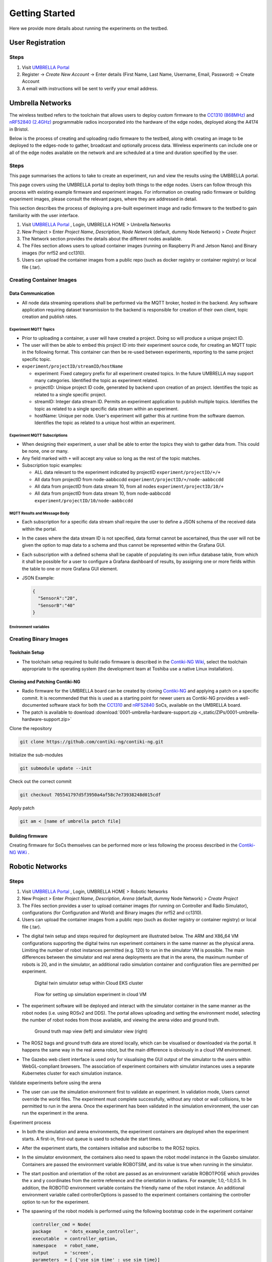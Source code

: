 Getting Started
***************

Here we provide more details about running the experiments on the testbed.


User Registration
=================

Steps
-----

1. Visit `UMBRELLA Portal <https://portal.umbrellaiot.com/>`_ 
2. Register -> `Create New Account` -> Enter details (First Name, Last Name, Username, Email, Password) -> Create Account
3. A email with instructions will be sent to verify your email address.


Umbrella Networks
=================

The wireless testbed refers to the toolchain that allows users to deploy custom firmware to the `CC1310 (868MHz) <https://www.ti.com/product/CC1310>`_ and `nRF52840 (2.4GHz) <https://www.nordicsemi.com/Products/nRF52840>`_ programmable radios incorporated into the hardware of the edge nodes, deployed along the A4174 in Bristol.

Below is the process of creating and uploading radio firmware to the testbed, along with creating an image to be deployed to the edges-node to gather, broadcast and optionally process data. Wireless experiments can include one or all of the edge nodes available on the network and are scheduled at a time and duration specified by the user. 

Steps
-----

This page summarises the actions to take to create an experiment, run and view the results using the UMBRELLA portal.

This page covers using the UMBRELLA portal to deploy both things to the edge nodes. Users can follow through this process with existing example firmware and experiment images. For information on creating radio firmware or building experiment images, please consult the relevant pages, where they are addressed in detail.

This section describes the process of deploying a pre-built experiment image and radio firmware to the testbed to gain familiarity with the user interface.



1. Visit `UMBRELLA Portal <https://portal.umbrellaiot.com/>`_ , Login, UMBRELLA HOME > Umbrella Networks
2. New Project > Enter `Project Name`, `Description`, `Node Network` (default, dummy Node Network) > `Create Project`
3. The Network section provides the details about the different nodes available.
4. The Files section allows users to upload container images (running on Raspberry Pi and Jetson Nano) and Binary images (for nrf52 and cc1310).
5. Users can upload the container images from a public repo (such as docker registry or container registry) or local file (.tar).


.. video:: _static/Video/Networks_Experiment.mp4
   :width: 500
   :height: 300

Creating Container Images
-------------------------

Data Communication
^^^^^^^^^^^^^^^^^^

- All node data streaming operations shall be performed via the MQTT broker, hosted in the backend. Any software application requiring dataset transmission to the backend is responsible for creation of their own client, topic creation and publish rates.

Experiment MQTT Topics
""""""""""""""""""""""

- Prior to uploading a container, a user will have created a project. Doing so will produce a unique project ID.
- The user will then be able to embed this project ID into their experiment source code, for creating an MQTT topic in the following format. This container can then be re-used between experiments, reporting to the same project specific topic.​
- ``experiment/projectID/streamID/hostName​``
  
  - experiment: Fixed category prefix for all experiment created topics. In the future UMBRELLA may support many categories. Identified the topic as experiment related.
  - projectID: Unique project ID code, generated by backend upon creation of an project. Identifies the topic as related to a single specific project.
  - streamID: Integer data stream ID. Permits an experiment application to publish multiple topics. Identifies the topic as related to a single specific data stream within an experiment.
  - hostName: Unique per node. User's experiment will gather this at runtime from the software daemon. Identifies the topic as related to a unique host within an experiment.

Experiment MQTT Subscriptions
""""""""""""""""""""""""""""""

- When designing their experiment, a user shall be able to enter the topics they wish to gather data from. This could be none, one or many.
- Any field marked with ``+`` will accept any value so long as the rest of the topic matches.
- Subscription topic examples:

  - ALL data relevant to the experiment indicated by projectID ``experiment/projectID/+/+``
  - All data from projectID from node-aabbccdd ``experiment/projectID/+/node-aabbccdd``
  - All data from projectID from data stream 10, from all nodes ``experiment/projectID/10/+``
  - All data from projectID from data stream 10, from node-aabbccdd ``experiment/projectID/10/node-aabbccdd``

MQTT Results and Message Body
""""""""""""""""""""""""""""""

- Each subscription for a specific data stream shall require the user to define a JSON schema of the received data within the portal.
- In the cases where the data stream ID is not specified, data format cannot be ascertained, thus the user will not be given the option to map data to a schema and thus cannot be represented within the Grafana GUI.
- Each subscription with a defined schema shall be capable of populating its own influx database table, from which it shall be possible for a user to configure a Grafana dashboard of results, by assigning one or more fields within the table to one or more Grafana GUI element.
- JSON Example:

  .. code:: json

    {
      "SensorA":"20",
      "SensorB":"40"
    }

Environment variables
"""""""""""""""""""""

.. csv-table:: Environment Variables that can be accessed by container
   :file: _static/CSV/2_GettingStarted/Env_Variables.csv
   :header: "Description", "Explained", "Variable Name", "Data Type", "Default"



Creating Binary Images
----------------------


Toolchain Setup
^^^^^^^^^^^^^^^

- The toolchain setup required to build radio firmware is described in the `Contiki-NG Wiki <https://github.com/contiki-ng/contiki-ng/wiki#setting-up-contiki-ng>`_, select the toolchain appropriate to the operating system (the development team at Toshiba use a native Linux installation).

Cloning and Patching Contiki-NG
^^^^^^^^^^^^^^^^^^^^^^^^^^^^^^^

- Radio firmware for the UMBRELLA board can be created by cloning  `Contiki-NG <https://github.com/contiki-ng/>`_ and applying a patch on a specific commit. It is recommended that this is used as a starting point for newer users as Contiki-NG provides a well-documented software stack for both the `CC1310 <https://www.ti.com/product/CC1310>`_ and `nRF52840 <https://www.nordicsemi.com/Products/nRF52840>`_  SoCs, available on the UMBRELLA board.
- The patch is available to download :download:`0001-umbrella-hardware-support.zip <_static/ZIPs/0001-umbrella-hardware-support.zip>`

Clone the repository

.. code:: console

  git clone https://github.com/contiki-ng/contiki-ng.git

Initialize the sub-modules

.. code:: console

  git submodule update --init

Check out the correct commit

.. code:: console

  git checkout 705541797d5f3950a4af58c7e73938248d015cdf

Apply patch

.. code:: console

  git am < [name of umbrella patch file]

Building firmware
^^^^^^^^^^^^^^^^^

Creating firmware for SoCs themselves can be performed more or less following the process described in the `Contiki-NG WiKi <https://github.com/contiki-ng/contiki-ng/wiki>`_ .




Robotic Networks
================

Steps
-----

1. Visit `UMBRELLA Portal <https://portal.umbrellaiot.com/>`_ , Login, UMBRELLA HOME > Robotic Networks
2. New Project > Enter `Project Name`, `Description`, `Arena` (default, dummy Node Network) > `Create Project`
3. The Files section provides a user to upload container images (for running on Controller and Radio Simulator), configurations (for Configuration and World) and Binary images (for nrf52 and cc1310).
4. Users can upload the container images from a public repo (such as docker registry or container registry) or local file (.tar).

- The digital twin setup and steps required for deployment are illustrated below. The ARM and X86_64 VM configurations supporting the digital twins run experiment containers in the same manner as the physical arena. Limiting the number of robot instances permitted (e.g. 120) to run in the simulator VM is possible. The main differences between the simulator and real arena deployments are that in the arena, the maximum number of robots is 20, and in the simulator, an additional radio simulation container and configuration files are permitted per experiment. 

   .. figure:: _static/Images/2_GettingStarted/Digital_Twin_Simulator.png
      :width: 600
      :align: center      
      :alt: Digital twin simulator setup within Cloud EKS cluster

      Digital twin simulator setup within Cloud EKS cluster

   .. figure:: _static/Images/2_GettingStarted/Simulation_Experiment_Flow_Cloud_VM.png
      :width: 400
      :align: center      
      :alt: Flow for setting up simulation experiment in cloud VM

      Flow for setting up simulation experiment in cloud VM

- The experiment software will be deployed and interact with the simulator container in the same manner as the robot nodes (i.e. using ROSv2 and DDS). The portal allows uploading and setting the environment model, selecting the number of robot nodes from those available, and viewing the arena video and ground truth.

   .. figure:: _static/Images/2_GettingStarted/Robot_Ground_Truth_Map_Simulator_View.png
      :width: 600
      :align: center      
      :alt: Ground truth map view (left) and simulator view (right)

      Ground truth map view (left) and simulator view (right)
  
- The ROS2 bags and ground truth data are stored locally, which can be visualised or downloaded via the portal. It happens the same way in the real arena robot, but the main difference is obviously in a cloud VM environment.
- The Gazebo web client interface is used only for visualising the GUI output of the simulator to the users within WebGL-compliant browsers. The association of experiment containers with simulator instances uses a separate Kubernetes cluster for each simulation instance.

Validate experiments before using the arena

- The user can use the simulation environment first to validate an experiment. In validation mode, Users cannot override the world files. The experiment must complete successfully, without any robot or wall collisions, to be permitted to run in the arena. Once the experiment has been validated in the simulation environment, the user can run the experiment in the arena.

Experiment process


- In both the simulation and arena environments, the experiment containers are deployed when the experiment starts. A first-in, first-out queue is used to schedule the start times.
- After the experiment starts, the containers initialise and subscribe to the ROS2 topics.
- In the simulator environment, the containers also need to spawn the robot model instance in the Gazebo simulator. Containers are passed the environment variable ROBOTSIM, and its value is true when running in the simulator.
- The start position and orientation of the robot are passed as an environment variable ROBOTPOSE which provides the x and y coordinates from the centre reference and the orientation in radians. For example; 1.0,-1.0,0.5. In addition, the ROBOTID environment variable contains the friendly name of the robot instance. An additional environment variable called controllerOptions is passed to the experiment containers containing the controller option to run for the experiment.
- The spawning of the robot models is performed using the following bootstrap code in the experiment container

  .. code:: none

        controller_cmd = Node(
        package     = 'dots_example_controller',
        executable  = controller_option,
        namespace   = robot_name,
        output      = 'screen',
        parameters  = [ {'use_sim_time' : use_sim_time}]
        )

- For both simulation and robot environments, the log data can be recorded in ROS2 bags using the following commands:

  .. code:: 

      ld.add_entity(ExecuteProcess(
          cmd=['ros2', 'bag', 'record',
              '--compression-mode', 'file',
              '--compression-format', 'zstd',
              '-o', '/storage/%s' % bag_name,
              '/%s/odom' % bag_name.replace("-0","")],
          output='screen'
      ))
- When the user is running an experiment, ROS2 bags can be recorded in the experiment container ``/storage`` folder so that the user can download them after the experiment has been completed.
- Message sequence diagram for digital twin simulation is shown below:

   .. figure:: _static/Images/2_GettingStarted/Message_sequence_diagram_digital_twin_simulation.png
      :width: 600
      :align: center      
      :alt: Ground truth map view (left) and simulator view (right)
- The contents can include the ground truth odometry data that the user can use to evaluate the experiment. Video, ground truth or simulator visualisations are provided in the portal during the experiment. Users can cancel the experiment in the event of any unintended behaviour.      

Creating Images
---------------

- The user must build container images to create and run experiments in the physical robot arena and simulation environments. 
- We describe how to build the experiment Docker container images, with instructions for the robot simulator testbed, using an example Docker radio simulator container - ``timfa/radiosimulator:latest``. Alternatively, the pre-built ``timfa/controller:base`` controller image can be used if only the main controller python files are being customised, as they can be loaded at runtime.
- All container images are security scanned for vulnerabilities and must not be higher than a medium level to be permitted to run on the testbed.

Controller Image
^^^^^^^^^^^^^^^^

The below example shows an experiment container with images that contain the robot controller code and utilise the ROS2 galactic release as the basis for accessing sensors, cameras, motors and actuators.

The example Dockerfile below is used to build the base experiment controller. The following Docker command builds and pushes the file to the Docker hub (using moby/buildkit:buildx-stable-1) : ``docker buildx build --platform linux/arm64 -t <container image>  --push .``

To build the file directly on an ARM64 node, without cross-compiling it, use: ``docker build -t <container image> .`` The image can be imported directly from the Docker hub into the robot simulator testbed.

The contents of the example ``timfa/controller:base`` Dockerfile is as follows:

.. code:: docker

    #------------------------------------------------------------------
    # Use the official ros-galactic image to build the package


    FROM arm64v8/ros:galactic AS appBuilder


    WORKDIR /home/dots/dots_system
    ADD src src

    RUN apt -y update && apt -y upgrade
    RUN apt install ros-galactic-xacro 
    RUN git clone https://github.com/splintered-reality/py_trees_ros_interfaces.git -b release/2.0.x
    RUN git clone https://github.com/splintered-reality/py_trees_ros.git -b release/2.1.x
    RUN git clone https://github.com/ros-perception/image_common.git -b galactic
    RUN git clone https://github.com/ros2/rcpputils.git -b galactic
    RUN apt -y install unzip wget ros-galactic-cv-bridge ros-galactic-vision-opencv ros-galactic-gazebo-ros-pkgs
    RUN git clone https://github.com/Tim-222/aruco.git
    WORKDIR /home/dots/dots_system/aruco
    RUN cmake CMakeLists.txt
    RUN make && make install
    WORKDIR /home/dots/dots_system 

    RUN bash -c 'source /opt/ros/galactic/setup.bash \
    &&   aruco_DIR=/home/dots/dots_system/aruco colcon build --merge-install'


    #------------------------------------------------------------------
    # Start from a minimal image and just install what is necessary for
    # ros to run
    FROM ubuntu:focal
    ENV DEBIAN_FRONTEND=noninteractive
    RUN apt-get update && apt -y full-upgrade && apt-get -y -t focal-security  install   \
        libpython3.8 \
        libspdlog-dev \
        libtinyxml-dev \
        libtinyxml2-dev \
        python3-lark \
        python3-yaml \
        python3-numpy \
        python3-setuptools \
        python3-netifaces \
        python3-pip 
    RUN pip install py_trees==2.1.5
    RUN pip install packaging
    # Ros files
    COPY --from=appBuilder /opt/ros/galactic/ /opt/ros/galactic
    # Opencv libraries
    COPY --from=appBuilder /usr/lib/aarch64-linux-gnu/libopencv* /usr/lib/aarch64-linux-gnu/
    COPY --from=appBuilder /usr/lib/aarch64-linux-gnu/libtbb* /usr/lib/aarch64-linux-gnu/
    COPY --from=appBuilder /usr/lib/aarch64-linux-gnu/libjpeg* /usr/lib/aarch64-linux-gnu/
    COPY --from=appBuilder /usr/lib/aarch64-linux-gnu/libwebp* /usr/lib/aarch64-linux-gnu/
    COPY --from=appBuilder /usr/lib/aarch64-linux-gnu/libpng* /usr/lib/aarch64-linux-gnu/
    COPY --from=appBuilder /usr/lib/aarch64-linux-gnu/libgdcmMSFF* /usr/lib/aarch64-linux-gnu/
    COPY --from=appBuilder /usr/lib/aarch64-linux-gnu/libtiff* /usr/lib/aarch64-linux-gnu/
    COPY --from=appBuilder /usr/lib/aarch64-linux-gnu/libIlmImf* /usr/lib/aarch64-linux-gnu/
    COPY --from=appBuilder /usr/lib/libgdal* /usr/lib/
    COPY --from=appBuilder /usr/lib/aarch64-linux-gnu/libgdcm* /usr/lib/aarch64-linux-gnu/
    COPY --from=appBuilder /usr/lib/aarch64-linux-gnu/libopenjp2* /usr/lib/aarch64-linux-gnu/
    COPY --from=appBuilder /usr/lib/aarch64-linux-gnu/libCharLS* /usr/lib/aarch64-linux-gnu/
    COPY --from=appBuilder /usr/lib/aarch64-linux-gnu/libjson-c* /usr/lib/aarch64-linux-gnu/
    COPY --from=appBuilder /usr/lib/aarch64-linux-gnu/libjbig* /usr/lib/aarch64-linux-gnu/
    COPY --from=appBuilder /usr/lib/aarch64-linux-gnu/libHalf* /usr/lib/aarch64-linux-gnu/
    COPY --from=appBuilder /usr/lib/aarch64-linux-gnu/libIex* /usr/lib/aarch64-linux-gnu/
    COPY --from=appBuilder /usr/lib/aarch64-linux-gnu/libIlmThread* /usr/lib/aarch64-linux-gnu/
    COPY --from=appBuilder /usr/lib/libarmadillo* /usr/lib/
    COPY --from=appBuilder /usr/lib/aarch64-linux-gnu/libpoppler* /usr/lib/aarch64-linux-gnu/
    COPY --from=appBuilder /usr/lib/aarch64-linux-gnu/libqhull* /usr/lib/aarch64-linux-gnu/
    COPY --from=appBuilder /usr/lib/aarch64-linux-gnu/libfreexl* /usr/lib/aarch64-linux-gnu/
    COPY --from=appBuilder /usr/lib/aarch64-linux-gnu/libgeos* /usr/lib/aarch64-linux-gnu/
    COPY --from=appBuilder /usr/lib/aarch64-linux-gnu/libepsilon* /usr/lib/aarch64-linux-gnu/
    COPY --from=appBuilder /usr/lib/aarch64-linux-gnu/libodbc* /usr/lib/aarch64-linux-gnu/
    COPY --from=appBuilder /usr/lib/aarch64-linux-gnu/libkml* /usr/lib/aarch64-linux-gnu/
    COPY --from=appBuilder /usr/lib/aarch64-linux-gnu/libxerces* /usr/lib/aarch64-linux-gnu/
    COPY --from=appBuilder /usr/lib/aarch64-linux-gnu/libnetcdf* /usr/lib/aarch64-linux-gnu/
    COPY --from=appBuilder /usr/lib/aarch64-linux-gnu/libhdf5* /usr/lib/aarch64-linux-gnu/
    COPY --from=appBuilder /usr/lib/libmfhdfalt* /usr/lib/
    COPY --from=appBuilder /usr/lib/libdfalt* /usr/lib/
    COPY --from=appBuilder /usr/lib/libogdi* /usr/lib/
    COPY --from=appBuilder /usr/lib/aarch64-linux-gnu/libgif* /usr/lib/aarch64-linux-gnu/
    COPY --from=appBuilder /usr/lib/aarch64-linux-gnu/libgeotiff* /usr/lib/aarch64-linux-gnu/
    COPY --from=appBuilder /usr/lib/aarch64-linux-gnu/libcfitsio* /usr/lib/aarch64-linux-gnu/
    COPY --from=appBuilder /usr/lib/aarch64-linux-gnu/libpq* /usr/lib/aarch64-linux-gnu/
    COPY --from=appBuilder /usr/lib/aarch64-linux-gnu/libproj* /usr/lib/aarch64-linux-gnu/
    COPY --from=appBuilder /usr/lib/aarch64-linux-gnu/libdap* /usr/lib/aarch64-linux-gnu/
    COPY --from=appBuilder /usr/lib/aarch64-linux-gnu/libspatialite* /usr/lib/aarch64-linux-gnu/
    COPY --from=appBuilder /usr/lib/aarch64-linux-gnu/libcurl* /usr/lib/aarch64-linux-gnu/
    COPY --from=appBuilder /usr/lib/aarch64-linux-gnu/libfy* /usr/lib/aarch64-linux-gnu/
    COPY --from=appBuilder /usr/lib/aarch64-linux-gnu/libxml* /usr/lib/aarch64-linux-gnu/
    COPY --from=appBuilder /usr/lib/aarch64-linux-gnu/libmysql* /usr/lib/aarch64-linux-gnu/
    COPY --from=appBuilder /usr/lib/aarch64-linux-gnu/libarpack* /usr/lib/aarch64-linux-gnu/
    COPY --from=appBuilder /usr/lib/aarch64-linux-gnu/libsuper* /usr/lib/aarch64-linux-gnu/
    COPY --from=appBuilder /usr/lib/aarch64-linux-gnu/libfreetype* /usr/lib/aarch64-linux-gnu/
    COPY --from=appBuilder /usr/lib/aarch64-linux-gnu/libfontconfig* /usr/lib/aarch64-linux-gnu/
    COPY --from=appBuilder /usr/lib/aarch64-linux-gnu/liblcms* /usr/lib/aarch64-linux-gnu/
    COPY --from=appBuilder /usr/lib/aarch64-linux-gnu/libnss* /usr/lib/aarch64-linux-gnu/
    COPY --from=appBuilder /usr/lib/aarch64-linux-gnu/libsmime* /usr/lib/aarch64-linux-gnu/
    COPY --from=appBuilder /usr/lib/aarch64-linux-gnu/libnspr* /usr/lib/aarch64-linux-gnu/
    COPY --from=appBuilder /usr/lib/aarch64-linux-gnu/libltdl* /usr/lib/aarch64-linux-gnu/
    COPY --from=appBuilder /usr/lib/aarch64-linux-gnu/libminizip* /usr/lib/aarch64-linux-gnu/
    COPY --from=appBuilder /usr/lib/aarch64-linux-gnu/liburiparser* /usr/lib/aarch64-linux-gnu/
    COPY --from=appBuilder /usr/lib/aarch64-linux-gnu/libicu* /usr/lib/aarch64-linux-gnu/
    COPY --from=appBuilder /usr/lib/aarch64-linux-gnu/libsz* /usr/lib/aarch64-linux-gnu/
    COPY --from=appBuilder /usr/lib/aarch64-linux-gnu/libgss* /usr/lib/aarch64-linux-gnu/
    COPY --from=appBuilder /usr/lib/aarch64-linux-gnu/libldap* /usr/lib/aarch64-linux-gnu/
    COPY --from=appBuilder /usr/lib/aarch64-linux-gnu/libnghttp* /usr/lib/aarch64-linux-gnu/
    COPY --from=appBuilder /usr/lib/aarch64-linux-gnu/librtmp* /usr/lib/aarch64-linux-gnu/
    COPY --from=appBuilder /usr/lib/aarch64-linux-gnu/libssh* /usr/lib/aarch64-linux-gnu/
    COPY --from=appBuilder /usr/lib/aarch64-linux-gnu/libpsl* /usr/lib/aarch64-linux-gnu/
    COPY --from=appBuilder /usr/lib/aarch64-linux-gnu/liblber* /usr/lib/aarch64-linux-gnu/
    COPY --from=appBuilder /usr/lib/aarch64-linux-gnu/libbrot* /usr/lib/aarch64-linux-gnu/
    COPY --from=appBuilder /usr/lib/aarch64-linux-gnu/libpl* /usr/lib/aarch64-linux-gnu/
    COPY --from=appBuilder /usr/lib/aarch64-linux-gnu/libaec* /usr/lib/aarch64-linux-gnu/
    COPY --from=appBuilder /usr/lib/aarch64-linux-gnu/libkrb* /usr/lib/aarch64-linux-gnu/
    COPY --from=appBuilder /usr/lib/aarch64-linux-gnu/libk5crypto* /usr/lib/aarch64-linux-gnu/
    COPY --from=appBuilder /usr/lib/aarch64-linux-gnu/libsasl* /usr/lib/aarch64-linux-gnu/
    COPY --from=appBuilder /usr/lib/aarch64-linux-gnu/libkeyutils* /usr/lib/aarch64-linux-gnu/
    COPY --from=appBuilder /usr/lib/aarch64-linux-gnu/libheim* /usr/lib/aarch64-linux-gnu/
    COPY --from=appBuilder /usr/lib/aarch64-linux-gnu/libasn* /usr/lib/aarch64-linux-gnu/
    COPY --from=appBuilder /usr/lib/aarch64-linux-gnu/libhcrypto* /usr/lib/aarch64-linux-gnu/
    COPY --from=appBuilder /usr/lib/aarch64-linux-gnu/libroken* /usr/lib/aarch64-linux-gnu/
    COPY --from=appBuilder /usr/lib/aarch64-linux-gnu/libwind* /usr/lib/aarch64-linux-gnu/
    COPY --from=appBuilder /usr/lib/aarch64-linux-gnu/libhx* /usr/lib/aarch64-linux-gnu/
    COPY --from=appBuilder /usr/local/lib/libaruco.so.3.1 /usr/lib/aarch64-linux-gnu/

    RUN rm -rf /opt/ros/galactic/include
    RUN rm -rf /usr/include


    # Clear up
    RUN apt-get -y install strace
    RUN apt-get -y install wget
    RUN apt-get clean autoclean
    RUN apt-get autoremove --yes
    RUN rm -rf /var/lib/apt/lists/*

    # Mount point for storage volume
    RUN mkdir /storage

    # Make user
    ARG UID
    ARG GID
    ARG HOSTOSTYPE
    ENV SHELL=/bin/bash
    RUN mkdir /home/dots
    RUN mkdir /home/dots/dots_system
    WORKDIR /home/dots/dots_system
    ADD docker/scripts/start_controller .

    COPY --from=appBuilder  /home/dots/dots_system/install /home/dots/dots_system/install
    RUN chmod +x install/share/dots_sim/launch/rsp_helper.sh  

When building a final controller image, the entry point command needs to be added, such as:

.. code:: docker

  FROM timfa/controller:base
  ADD loadmodels.sh .
  RUN /bin/bash -c "source ./install/setup.bash"
  CMD ./loadmodels.sh  


In this case, the ``loadmodules.sh`` is loading the controller script from the radio simulator container (this could also load the local controller or from an alternative remote location). Override the loadmodules.sh to customise how the initial controller scripts are loaded.

.. code:: console

  #Get the controller module
  wget http://radiosimulator:80/${controllerOptions}.txt
  cp ${controllerOptions}.txt install/lib/python3.8/site-packages/dots_example_controller/${controllerOptions}.py
  #Run the controller
  rm -r /storage/$ROBOTID 
  rm /storage/${ROBOTID%-*}.log 
  bash /home/dots/dots_system/start_controller robot_name:=${ROBOTID%-*} robot_pose:=$ROBOTPOSE use_sim_time:=$ROBOTSIM controllerOptions:=$controllerOptions > /storage/${ROBOTID%-*}.log 2>&1

In this example:

- The experiment controller files are placed in the subfolder install.
- The launch script (start_controller) is in the docker/scripts folder in this case.
- ``ROBOTID`` contains the friendly name for the robot (provided in the portal).
- ``ROBOTPOSE`` contains the start position and orientation (x,y, theta) provided in the configuration file.
- ``ROBOTSIM`` is either true or false to indicate whether the experiment is running in the simulation environment.
- ``controllerOptions`` is set to the name of the controller file (pulled from the radio simulator container in this case)

Example container
"""""""""""""""""

The experiment container contains the Robot controller. The following launch file executes the commands:

.. code:: console

  source install/setup.bash
  ros2 launch dots_example_controller controller.launch.py "$@"

Where the ``controller.launch.py`` is the Python code for the controller initialisation in this instance.

.. note:  if the logs need to be recorded for post-experiment analysis, they are placed in the docker container's ``/storage`` folder. The example below dumped the ``odom`` ROS2 topics into the ``/storage`` folder. The ``/<robot name>/odom`` topic contains the robot's ground truth position and orientation data. In the simulation environment, the robot name is the friendly ``ROBOTID``, as provided in the experiment configuration on the portal. However, in the arena deployment, the physical robot hostname, with a hyphen replaced by an underscore, is used for the name, which is ``umbrella_<robot id hash>``.

**controller.launch.py**

.. code:: python

  import os
  from ament_index_python.packages import get_package_share_directory

  from launch import LaunchDescription
  from launch_ros.actions import Node
  from launch.actions import ExecuteProcess, IncludeLaunchDescription
  from launch.actions import DeclareLaunchArgument
  from launch.substitutions import LaunchConfiguration
  from launch.launch_description_sources import PythonLaunchDescriptionSource, FrontendLaunchDescriptionSource


  def generate_launch_description():

      pkg_share       = get_package_share_directory('dots_example_controller')

      controller_option = LaunchConfiguration('controllerOptions')
      use_sim_time    = LaunchConfiguration('use_sim_time')
      robot_name      = LaunchConfiguration('robot_name')    

      declare_use_sim_time    = DeclareLaunchArgument('use_sim_time', default_value='true')
      declare_robot_name      = DeclareLaunchArgument('robot_name', default_value='robot_deadbeef')


      setup_cmd = IncludeLaunchDescription(
          PythonLaunchDescriptionSource(os.path.join(pkg_share, 'launch', 'basic_cam.launch.py')),
      )


      #---------------------------------------------------------------------------
      # CONTROLLER OPTION HAS YOUR CONTROLLER 
      #---------------------------------------------------------------------------
      controller_cmd = Node(
          package     = 'dots_example_controller',
          executable  = controller_option,
          namespace   = robot_name,
          output      = 'screen',
          parameters  = [ {'use_sim_time' : use_sim_time}]
      )
      #---------------------------------------------------------------------------



      # Build the launch description
      ld = LaunchDescription()

      bag_name = os.environ.get('ROBOTID')

      ld.add_entity(ExecuteProcess(
          cmd=['ros2', 'bag', 'record',
              '--compression-mode', 'file',
              '--compression-format', 'zstd',
              '-o', '/storage/%s' % bag_name,
              '/%s/odom' % bag_name.replace("-0","")],
          output='screen'
      ))

      ld.add_action(declare_use_sim_time)
      ld.add_action(declare_robot_name)
      ld.add_action(setup_cmd)
      ld.add_action(controller_cmd)
      
      return ld  

Radio Simulator Image
^^^^^^^^^^^^^^^^^^^^^

- Users can define their radio simulators to run on the testbed platform. It uses the virtual serial port redirection to emulate the radios. These are exposed in the controller containers as serial ports, which can be used with ROS2 over `serial code examples <https://github.com/osrf/ros2_serial_example>`_ .
- The COBS encapsulation can be used to delimit the messages intercepted and redirected to the radio simulator container. The radio simulator containers expose HTTP port 80 as a REST API to emulate the radio performance. The REST API definition for the radio serial port redirected messages ``/msg`` is called each time a message is redirected from a specific serial port on each robot. 
- The response contains the recipients of the message and the corresponding performance:

  .. code:: yaml

     "/msg": {
      "post": {
       "description": “Redirected messages to the simulator",
       "parameters": [
        {
         "name": "experimentid",
         "in": "query",
         "required": false,
         "style": "form",
         "explode": true,
         "schema": {
          "type": "string"
         }
        },
        {
         "name": "robotid",
         "in": "query",
         "required": false,
         "style": "form",
         "explode": true,
         "schema": {
          "type": "string"
         }
        },
        {
         "name": "radioid",
         "in": "query",
         "required": false,
         "style": "form",
         "explode": true,
         "schema": {
          "type": "string"
         }
        }
       ],    
       "requestBody": {
        "content": {
         "application/octet-stream": {
          "schema": {
           "type": "object"
          }
         }
        },
        "required": false
       },
       "responses": {
        "200": {
         "description": "Returns the JSON object with radio performance"
        }
       },
       "security": [
        {
         "default": []
        }
       ]
      }

- The JSON result object specifies the latency (in ms) and the success rate for each destination radio, corresponding to the robots. An example of the JSON return data is:

  .. code:: json

    {
      "robot": [{
          "id": "r01",
          "radio": [{
            "id": "NRF52840 ",
            "latency": 10.1,
            "successrate": 0.9993
          }]
        },
        {
          "id": "r02",
          "radio": [{
            "id": "NRF52840 ",
            "latency": 10.1,
            "successrate": 0.9993
          }]
        },
        {
          "id": "r03",
          "radio": [{
            "id": "NRF52840 ",
            "latency": 10.1,
            "successrate": 0.9993
          }]
        },
        {
          "id": "r04",
          "radio": [{
            "id": "NRF52840 ",
            "latency": 10.1,
            "successrate": 0.9993
          }]
        }
      ]
    }

- In addition, the ``/groundtruth`` API permits the periodic updating of the ground truth data with the radio simulator. The update rate is specified in the experiment configuration file. The radio simulator /groundtruth API is then called at this rate. Note that the update rate is in real time rather than simulator time. Simulation time is encapsulated in the sec and nano sec parameters in the time stamp object of the ground truth JSON.

  .. code:: json

   "/groundtruth": {
      "post": {
       "description": "Update the ground truth robot position and orientation data",
       "parameters": [
        {
         "name": "experimentid",
         "in": "query",
         "required": false,
         "style": "form",
         "explode": true,
         "schema": {
          "type": "string"
         }
        }
       ],
       "requestBody": {
        "content": {
         "application/json": {
          "schema": {
           "type": "object"
          }
         }
        },
        "required": false
       },
       "responses": {
        "200": {
         "description": "ok"
        }
       },
       "security": [
        {
         "default": []
        }
       ]
      }

- The ground truth contains an array of groundtruth data corresponding to each robot or other object. The data includes the odometry elements for each object. An example JSON groundtruth object is:

  .. code:: json 

   {
     "groundtruth": [
       {
         "object_id": "r01",
         "header": {
      "frame_id": "odom",
             "stamp": {
             "sec": 1234,
             "nanosec": 1234
         }
          }
          "child_frame_id": "base_plate",
          "pose": {
            "pose": {
             "position": {
               "x": 1,
               "y": 2,
               "z": 3
          },
          "orientation": {
            "x": 1,
            "y": 2,
            "z": 3,
            “w": 4`     
          }
        }
      ……
    ]
   }

Example radio simulator in C#
"""""""""""""""""""""""""""""

- The following example is a radio simulator controller written in C#. This can be encapsulated in a container using the aspnet:3.1-focal base to permit deployment in Linux containers. This is supported in Visual Studio 2019 version 16.11 and above. The radio simulator listens on HTTP port 80 and serves the REST APIs for controlling the serial port message redirects. It also optionally serves the Controller python scripts if the controller content is placed in the project's content directory. In this way, it is only necessary to update the single container when testing new controllers and radio algorithms.

 .. code:: c#

    using System;
    using System.Collections.Generic;
    using System.Diagnostics;
    using System.Linq;
    using System.Threading.Tasks;
    using Microsoft.AspNetCore.Mvc;
    using Microsoft.Extensions.Logging;
    using RadioSimulator.Models;


    namespace RadioSimulator.Controllers
    {
        //Position and orientation coordinates
        //Position in cartersian and orientation in quaternion
        public class Position
        {
            // coordinates in metres from origin (centre)
            public float x { get; set; }
            public float y { get; set; }
            public float z { get; set; }
           
        }
         public class Orientation
        {
            // Orientation in Quaternion radians
            public float x { get; set; }
            public float y { get; set; }
            public float z { get; set; }
            public float w { get; set; }
        }
        public class Pose
        {
            // Pose consisting of position and orientation
            public Position position { get; set; }
            public Orientation orientation { get; set; }
        }
        public class PoseHolder
        {
            public Pose pose { get; set; }
        }

        public class Stamp
        {
            // Timestamp 
            public int sec { get; set; }
            public int nanosec { get; set; }
         }

        public class Header
        {
            public string frame_id { get; set; }
            public Stamp stamp { get; set; }      
         }


        //Ground Truth Data Structure
        public class GTData
        {
            public string object_id { get; set; }
            public Header header { get; set; }
            public string child_frame_id { get; set; }
            public PoseHolder pose { get; set; }
        }
        public class GTRequest
        {
            public GTData[] groundtruth { get; set; }
        }
        public class Radio
        {
            public string id { get; set; }
            public double latency { get; set; }
            public double successrate { get; set; }
        }
        public class Robot
        {
            public string id { get; set; }
            public Radio[] radio { get; set; }
        }
        public class simResponse
        {
            public Robot[] robot { get; set; }
        }
        public class Error
        {
            public string message { get; set; }
        }

        //Main controller class
        public class HomeController : Controller
        {
            private readonly ILogger<HomeController> _logger;
            private static GTRequest gtCache = null;

         
            public HomeController(ILogger<HomeController> logger)
            {
                _logger = logger;
            }

            public IActionResult Index()
            {
                return View();
            }

            public IActionResult Privacy()
            {
                return View();
            }

            [ResponseCache(Duration = 0, Location = ResponseCacheLocation.None, NoStore = true)]
            public IActionResult Error()
            {
                return View(new ErrorViewModel { RequestId = Activity.Current?.Id ?? HttpContext.TraceIdentifier });
            }

           
            [HttpPost("msg/")]
            public JsonResult PostMsg([FromQuery]string experimentid, [FromQuery]string robotid, [FromQuery]string radioid)
            {

                if (gtCache == null)
                {
                    Error error = new Error();
                    error.message = "No ground truth data available";
                    return Json(error);
                }

                simResponse simResponse = new simResponse();
                simResponse.robot = new Robot[gtCache.groundtruth.Length];

                for (int robot = 0; robot < gtCache.groundtruth.Length; robot++)
                {
                   
                    simResponse.robot[robot] = new Robot();
                    simResponse.robot[robot].id = gtCache.groundtruth[robot].object_id;
                    simResponse.robot[robot].radio = new Radio[1];

                    simResponse.robot[robot].radio[0] = new Radio();
                    simResponse.robot[robot].radio[0].id = radioid;
                    simResponse.robot[robot].radio[0].latency = 0;
                    simResponse.robot[robot].radio[0].successrate = 1;

                }
             
           
                return Json(simResponse);
            }

            [HttpPost("groundtruth/")]
            public ActionResult<string> PostGT([FromBody] GTRequest gtData, [FromQuery]string experimentid)
            {
                          
                gtCache = gtData;

                return ("ok");
            }
        }
    }

Example Docker file to build the radio simulator experiment container image
"""""""""""""""""""""""""""""""""""""""""""""""""""""""""""""""""""""""""""

Users can obtain the example image from ``timfa/radiosimulator:latest`` Note that the ubuntu base images need to be used to avoid image vulnerability issues.

.. code:: docker

    #------------------------------------------------------------------
    # Radio Simulator Controller example - experiment container
    FROM mcr.microsoft.com/dotnet/aspnet:3.1-focal AS base
    RUN apt -y update && apt-get -y upgrade
    WORKDIR /app
    EXPOSE 80

    FROM mcr.microsoft.com/dotnet/core/sdk:3.1-focal AS build
    WORKDIR /src
    COPY ["RadioSimulator/RadioSimulator.csproj", "RadioSimulator/"]
    RUN dotnet restore "RadioSimulator/RadioSimulator.csproj"
    COPY . .
    WORKDIR "/src/RadioSimulator"
    RUN dotnet build "RadioSimulator.csproj" -c Release -o /app/build

    FROM build AS publish
    RUN dotnet publish "RadioSimulator.csproj" -c Release -o /app/publish

    FROM base AS final
    WORKDIR /app
    COPY --from=publish /app/publish .
    ENTRYPOINT ["dotnet", "RadioSimulator.dll"]


Creating Configuration
----------------------

Configuration Files
^^^^^^^^^^^^^^^^^^^

Configuration files are used to run the experiment. Below is an example of a configuration file to run experiments in the physical robotics arena and in simulations. The configuration options are passed to the controller and gazebo containers at the startup of the simulation. The robotPreferences section describes the start position and orientation of the robot instances and is passed in ROBOTPOSE and ROBOTID variables. The controllerOptions environment variable is passed to all the controller containers. This permits loading different controller configurations. The gazeboOptions variable is passed to the Gazebo container and consists of the delivery order and manual start flags separated by the dash (-). Finally, the UPDATERATE variable is used for simulation time step control, and the delimiter is the serial port message delimiter required for passing messages to the radio simulator for emulation of the radio devices where the radio devices in use are mapped to serial ports (/dev/ttyACMX) using the radios list, with X denoted by the radio index.

.. code:: yaml

  robotPreference:
    - robotId: rb00
      x: -1.5
      y: -1
      theta: 0
    - robotId: rb01
      x: -1
      y: -1
      theta: 0
    - robotId: rb02
      x: -0.5
      y: -1
      theta: 0
    - robotId: rb03
      x: 0
      y: -1
      theta: 0
    - robotId: rb04
      x: 0.5
      y: -1
      theta: 0
    - robotId: rb05
      x: 1
      y: -1
      theta: 0
    - robotId: rb06
      x: 1.5
      y: -1
      theta: 0
    - robotId: rb05
      x: -1.5
      y: -1.5
      theta: 0
    - robotId: rb06
      x: -1
      y: -1.5
      theta: 0
    - robotId: rb07
      x: -0.5
      y: -1.5
      theta: 0
    - robotId: rb08
      x: 0
      y: -1.5
      theta: 0
    - robotId: rb09
      x: 0.5
      y: -1.5
      theta: 0
    - robotId: rb010
      x: 1
      y: -1.5
      theta: 0
    - robotId: rb011
      x: 1.5
      y: -1.5
      theta: 0
  radios:
    - 0: NRF52840
  updaterate: 500
  delimiter: 00
  controllerOptions: carry
  gazeboOptions: 0,1,2,3,4,5-false  

World Files
^^^^^^^^^^^

World files are used in simulation experiments to define the configuration of the environment of the test. Using `SDF <http://sdformat.org/spec>`_ , create world files with the configuration you want for your experiment.

.. code:: xml

  <sdf version='1.6'>
   <world name='default'>
     <physics name='default_physics' default='0' type='ode'>
       <max_step_size>0.002</max_step_size>
       <real_time_factor>1</real_time_factor>
       <real_time_update_rate>500</real_time_update_rate>
       <ode> <solver> <type>quick</type> </solver> </ode>
     </physics>
     <scene>
       <ambient>0.4 0.4 0.4 1</ambient>
       <background>0.7 0.7 0.7 1</background>
       <shadows>0</shadows>
     </scene>
     <gui>
       <camera name="user_camera">
         <pose>0.0 -5.0 5 0 0.8 1.5709</pose>
       </camera>
     </gui>    
     <include>
       <uri>model://ground_plane</uri>
       <pose>0 0 0 0 0 0</pose>
     </include>
     <include>
       <uri>model://sun</uri>
       <pose>0 0 0 0 0 0</pose>
     </include>
     <include>
       <uri>model://arena</uri>
       <pose>0 0 0 0 0 1.5709</pose>
     </include>
     <include><uri>model://carrier100</uri><name>carrier100</name><pose>-1.526888 1.256318 0 0 0 -1.265081</pose></include>
     <include><uri>model://carrier101</uri><name>carrier101</name><pose>-2.085606 1.805956 0 0 0 0.079193</pose></include>
     <include><uri>model://carrier102</uri><name>carrier102</name><pose>-1.930506 -0.534726 0 0 0 -1.673163</pose></include>
     <include><uri>model://carrier103</uri><name>carrier103</name><pose>-1.368433 0.781766 0 0 0 -1.052204</pose></include>
     <include><uri>model://carrier104</uri><name>carrier104</name><pose>-1.970239 0.782110 0 0 0 -2.404628</pose></include>
     <include><uri>model://carrier105</uri><name>carrier105</name><pose>-1.350856 -0.623322 0 0 0 1.701958</pose></include>
     <include><uri>model://carrier106</uri><name>carrier106</name><pose>-2.114056 1.274835 0 0 0 -2.142133</pose></include>
     <include><uri>model://carrier107</uri><name>carrier107</name><pose>-1.733601 0.222654 0 0 0 -2.112031</pose></include>
     <include><uri>model://carrier108</uri><name>carrier108</name><pose>-1.515878 2.041561 0 0 0 -1.939340</pose></include>
     <include><uri>model://carrier109</uri><name>carrier109</name><pose>-1.206330 -0.072660 0 0 0 3.082572</pose></include>
     <include>
       <uri>model://block_wall</uri>
       <name>bw</name>
       <pose>1.35 -1.35 0 0 0 1.5709</pose>
     </include>
     <model name="box">
       <static>true</static>
       <link name="link">
         <pose>0 1 0 0 0 0</pose>
         <inertial>
           <mass>1.0</mass>
           <inertia><ixx>0.01</ixx><ixy>0.0</ixy><ixz>0.0</ixz>
             <iyy>0.01</iyy><iyz>0.0</iyz><izz>0.01</izz> 
           </inertia>
         </inertial>
         <collision name="collision">
           <geometry>
             <box>
               <size>1 1 1</size>
             </box>
           </geometry>
         </collision>
         <visual name="visual">
           <geometry>
             <box>
               <size>1 1 1</size>
             </box>
           </geometry>
           <material>
             <script>
               <name>Gazebo/GreenTransparent</name>
               <uri>file://media/materials/scripts/gazebo.material</uri>
             </script>
           </material>
         </visual>
       </link>
     </model>
   </world>
  </sdf>  

Creating Binaries
-----------------


Lora Networks
=============

The LoRa Network for the UMBRELLA project refers to the Chirpstack Network Server running on the UMBRELLA backend and a subset of UMBRELLA nodes that act as gateways. The webpages the user interacts with are wrappers around the Chirpstack API to provide continuity between UMBRELLA platforms.

This guide intends to explain to the user the process of creating LoRaWAN Applications in UMBRELLA - quirks to be aware of etc. This guide will not seek to explain LoRaWAN, for which there is ample much better documentation. Additionally, external links to Chirpstack pages will be provided where appropriate, as the overwhelming majority of the user interface and naming remain unchanged.

The contents of this section are described below, and generally speaking, should be followed through in sequential order for users seeking to create new LoRaWAN applications.

Creating Applications
---------------------

Creating Service Profiles
-------------------------

Device Profiles
---------------



Street Lights
=============

Air Quality Dashboard
=====================

Steps
-----

- Visit `UMBRELLA Portal <https://portal.umbrellaiot.com/>`_ , `Login`, `UMBRELLA HOME` → `Air Quality Dashboard`
- By default, `Portal will open the Ambient Conditions` dashboard.
- From the top right side menu option, Users can refresh the dashboard or users can change the time range.
- The user can select the nodes on the top left side.
- To download the data, Users can use the `Export Table` panel; perform `Inspect → Data → Download CSV` to download the data in the `CSV` file
- Below are the dashboards available

  - Ambient Conditions
  - Accelerometer
  - VOC
  - CO, NO2, NH3
  - Noise Level
  - Particulates (Nova)
  - Particulates (Plantower)
  - Alphasense OX
  - Alphasense NO2

.. video:: _static/Video/AirQuality_Experiment.mp4
   :width: 500
   :height: 300


Sensor API
----------

Authorization
^^^^^^^^^^^^^

Keycloak will be used for authorizing the API calls from external clients.

Steps
"""""

- User must enter keycloak credentials
- The credentials must pass via postman or rest template client
- Keycloak will generate the token and send the token in the response
- User must call the sensor API with the token received in the previous steps
- Sensor API internally validate the token is valid or not with keycloak
- Keycloak sends the response back whether the token is valid or not

Flow Diagram
""""""""""""

   .. figure:: _static/Images/2_GettingStarted/Keycloak_Flow_Diagram.png
      :width: 600
      :align: center      
      :alt: Flow Diagram

      Flow Diagram

Sequence Diagram
""""""""""""""""

   .. figure:: _static/Images/2_GettingStarted/Sensor_Sequence_Diagram.png
      :width: 600
      :align: center      
      :alt: Sequence Diagram

      Sequence Diagram

JWT token Renewal flow
""""""""""""""""""""""

   .. figure:: _static/Images/2_GettingStarted/Sensor_JWT_Diagram.png
      :width: 600
      :align: center      
      :alt: JWT token Renewal flow

      JWT token Renewal flow

Login
^^^^^

.. csv-table:: Environment Variables that can be accessed by container
   :file: _static/CSV/2_GettingStarted/Sensor_Login_POST.csv
   :header: "Method","Path","Produces"

Parameters
""""""""""

.. csv-table:: Environment Variables that can be accessed by container
   :file: _static/CSV/2_GettingStarted/Senson_Login_POST_parameters.csv
   :header: "Name","In","Required","Type","Description"

Response
""""""""

.. csv-table:: Environment Variables that can be accessed by container
   :file: _static/CSV/2_GettingStarted/Senson_Login_POST_Response.csv
   :header: "Name","Description"


Sample Request
""""""""""""""

.. code:: console

   curl --location --request POST 'https://portal.umbrellaiot.com/auth/realms/Test/protocol/openid-connect/token' \
   --header 'Content-Type: application/x-www-form-urlencoded' \
   --data-urlencode 'grant_type=client_credentials' \
   --data-urlencode 'client_id=<client_id_value>' \
   --data-urlencode 'client_secret=<client_secret_value>'


Sample Response
"""""""""""""""

A json map of bearer token for client credentials

.. code:: json

  {
  	"access_token": "eyJhbGciOiJSUzI1NiIsInR5cCIgOiAiSldUI.....",
  	"expires_in": 3600,
  	"refresh_expires_in": 1800,
  	"refresh_token": "eyJhbGciOiJIUzI1NiIsInR5cCIgOiAiSldU.....",
  	"token_type": "bearer ",
  	"not-before-policy": 0,
  	"session_state": "0901f393-fde7-4d2d-b4d3-1ffc5e2380be",
  	"scope": "email profile"
  }



Get List of Nodes
^^^^^^^^^^^^^^^^^

This endpoint will get list of all nodes with details

.. csv-table:: Environment Variables that can be accessed by container
   :file: _static/CSV/2_GettingStarted/ListNodes_Request.csv
   :header: "Method","Path","Produces"

Parameters
""""""""""

.. csv-table:: Environment Variables that can be accessed by container
   :file: _static/CSV/2_GettingStarted/ListNodes_Parameters.csv
   :header: "Name","In","Required","Type","Description"

Response
""""""""

.. csv-table:: Environment Variables that can be accessed by container
   :file: _static/CSV/2_GettingStarted/ListNodes_Response.csv
   :header: "Name","Description"

Sample Request
""""""""""""""

.. code:: console

  curl --header "Content-Type: application/json" --header "Authorization: Bearer <access_token>" \
  --request GET \
  'https://{$base-url}/sn/api/v1/nodes/all?page=1&size=10&sort=asc;'

Sample Response
"""""""""""""""

A json map of list of various nodes and details in a response:

.. code:: json

  {
  	"source": [{
  			"hostName": "umbrella-02146357",
  			"nodeId": "RSS-A-12-C",
  			"gpsHash": "gcnjp264x26u",
  			"status": "Active"
  		},
  		{
  			"hostName": "umbrella-fe20e898",
  			"nodeId": "RSS-15-C",
  			"gpsHash": "gcnhyzcf20ys",
  			"status": "Active"
  		}
  	],
  	"refreshDate": "2022-08-11T09:30:01.359+00:00",
  	"sort": {
  		"property": "",
  		"ignoreCase": true,
  		"ascending": true,
  		"toggleAscendingOnProperty": true
  	},
  	"pageSize": 20,
  	"page": 0,
  	"maxLinkedPages": 10,
  	"pageCount": 6,
  	"firstPage": true,
  	"lastPage": false,
  	"nrOfElements": 117,
  	"firstElementOnPage": 0,
  	"lastElementOnPage": 19,
  	"pageList": [{
  			"hostName": "umbrella-02146357",
  			"nodeId": "RSS-A-12-C",
  			"gpsHash": "gcnjp264x26u",
  			"status": "Active"
  		},
  		{
  			"hostName": "umbrella-026eff5f",
  			"nodeId": "RSS-2-C",
  			"gpsHash": "gcnhypejsk7g",
  			"status": "Active"
  		}
  	]
  }
    
Get Sensor Data
^^^^^^^^^^^^^^^

This endpoint retrieves various sensor data from various nodes.

.. csv-table:: Environment Variables that can be accessed by container
   :file: _static/CSV/2_GettingStarted/GetSensorData_Request.csv
   :header: "Method","Path","Produces"

Parameters
""""""""""

.. csv-table:: Environment Variables that can be accessed by container
   :file: _static/CSV/2_GettingStarted/GetSensorData_Parameters.csv
   :header: "Name","In","Required","Type","Description"

Response
""""""""

.. csv-table:: Environment Variables that can be accessed by container
   :file: _static/CSV/2_GettingStarted/GetSensorData_Response.csv
   :header: "Name","Description"

Sample Request
""""""""""""""

.. code:: console

  curl --request GET 'https://{$base-url}/sn/api/v1nodes/sensorData' --header "Content-Type:application/json" --header "Authorization: Bearer <access_token>" --header 'Content-Type: application/json' -d @payload.json

Payload

.. code:: json

  {
      "sensors": [
          "Noise"
      ],
      "nodes": [
          "RSE-1-C"
      ],
      "timeperiod": {
          "startTime": "2022-01-05T00:00:01",
          "endTime": "2022-07-05T00:05:01"
      }
  }

Sample Response
"""""""""""""""

A json map of sensor data

.. code:: json

    {
    	"data": [
    		[{
    			"sensorName": "Noise",
    			"parameters": [
    				"Max_bin_db",
    				"Max_bin_frequency",
    				"Noise_db"
    			],
    			"nodeDetails": [{
    					"nodeId": "RSE-1-C",
    					"timeStamp": [
    						"2022-01-05T00:00:10.462Z",
    						"2022-01-05T00:01:10.482Z"
    					],
    					"values": {
    						"Max_bin_db": [
    							55.064575,
    							63.432755,
    							60.34762
    						],
    						"Max_bin_frequency": [
    							254.0,
    							254.0
    						],
    						"Noise_db": [
    							43.49276,
    							43.517883,
    							41.589684
    						]
    					}
    				},
    				{
    					"nodeId": "RSE-16-C",
    					"timeStamp": [
    						"2022-01-05T00:00:40.993Z",
    						"2022-01-05T00:01:41.089Z",
    						"2022-01-05T00:02:41.134Z"
    					],
    					"values": {
    						"Max_bin_db": [
    							66.90102,
    							64.02167
    						],
    						"Max_bin_frequency": [
    							254.0,
    							508.0
    						],
    						"Noise_db": [
    							50.653976,
    							53.073746
    						]
    					}
    				}
    			]
    		}],
    		[{
    			"sensorName": "Dust",
    			"parameters": [
    				"Pm10_ug_m3",
    				"Pm2_5_ug_m3"
    			],
    			"nodeDetails": [{
    					"nodeId": "RSE-1-C",
    					"timeStamp": [
    						"2022-01-05T00:00:09.3Z",
    						"2022-01-05T00:01:09.404Z",
    						"2022-01-05T00:02:09.512Z"
    					],
    					"values": {
    						"Pm10_ug_m3": [
    							1.0,
    							1.0,
    							1.0
    						],
    						"Pm2_5_ug_m3": [
    							1.0,
    							1.0,
    							0.0
    						]
    					}
    				},
    				{
    					"nodeId": "RSE-16-C",
    					"timeStamp": [
    						"2022-01-05T00:00:39.912Z",
    						"2022-01-05T00:01:40.024Z"
    					],
    					"values": {
    						"Pm10_ug_m3": [
    							12.0,
    							13.0
    						],
    						"Pm2_5_ug_m3": [
    							4.0,
    							4.0
    						]
    					}
    				}
    			]
    		}]
    	]
    }


A json map of sensor data for a sensor restricted to the client by Admin

.. code:: json

  {
  	"alertMessage": "You are not allowed to query these Sensors :  BME680",
  	"data": [
  		[{
  			"sensorName": "Noise",
  			"parameters": [
  				"Max_bin_db",
  				"Max_bin_frequency",
  				"Noise_db"
  			],
  			"nodeDetails": [{
  					"nodeId": "RSE-1-C",
  					"timeStamp": [
  						"2022-01-05T00:00:10.462Z",
  						"2022-01-05T00:01:10.482Z"
  					],
  					"values": {
  						"Max_bin_db": [
  							55.064575,
  							63.432755,
  							60.34762
  						],
  						"Max_bin_frequency": [
  							254.0,
  							254.0
  						],
  						"Noise_db": [
  							43.49276,
  							43.517883,
  							41.589684
  						]
  					}
  				},
  				{
  					"nodeId": "RSE-16-C",
  					"timeStamp": [
  						"2022-01-05T00:00:40.993Z",
  						"2022-01-05T00:01:41.089Z",
  						"2022-01-05T00:02:41.134Z"
  					],
  					"values": {
  						"Max_bin_db": [
  							66.90102,
  							64.02167
  						],
  						"Max_bin_frequency": [
  							254.0,
  							508.0
  						],
  						"Noise_db": [
  							50.653976,
  							53.073746
  						]
  					}
  				}
  			]
  		}],
  		[{
  			"sensorName": "Dust",
  			"parameters": [
  				"Pm10_ug_m3",
  				"Pm2_5_ug_m3"
  			],
  			"nodeDetails": [{
  					"nodeId": "RSE-1-C",
  					"timeStamp": [
  						"2022-01-05T00:00:09.3Z",
  						"2022-01-05T00:01:09.404Z",
  						"2022-01-05T00:02:09.512Z"
  					],
  					"values": {
  						"Pm10_ug_m3": [
  							1.0,
  							1.0,
  							1.0
  						],
  						"Pm2_5_ug_m3": [
  							1.0,
  							1.0,
  							0.0
  						]
  					}
  				},
  				{
  					"nodeId": "RSE-16-C",
  					"timeStamp": [
  						"2022-01-05T00:00:39.912Z",
  						"2022-01-05T00:01:40.024Z"
  					],
  					"values": {
  						"Pm10_ug_m3": [
  							12.0,
  							13.0
  						],
  						"Pm2_5_ug_m3": [
  							4.0,
  							4.0
  						]
  					}
  				}
  			]
  		}]
  	]
  }  


Get All Nodes for a Sensor
^^^^^^^^^^^^^^^^^^^^^^^^^^

This endpoint retrieves various nodes that are available for a sensor.

.. csv-table:: Environment Variables that can be accessed by container
   :file: _static/CSV/2_GettingStarted/GetAllNodes_Request.csv
   :header: "Method","Path","Produces"

Parameters
""""""""""

.. csv-table:: Environment Variables that can be accessed by container
   :file: _static/CSV/2_GettingStarted/GetAllNodes_Parameters.csv
   :header: "Name","In","Required","Type","Description"

Response
""""""""

.. csv-table:: Environment Variables that can be accessed by container
   :file: _static/CSV/2_GettingStarted/GetAllNodes_Response.csv
   :header: "Name","Description"

Sample Request
""""""""""""""

.. code:: console

  curl --header "Content-Type:application/json" --header "Authorization:Bearer <access_token>" --request GET 'https://{$base-url}/sn/api/v1/view/nodes/all/Noise'

Sample Response
"""""""""""""""

A json map of list of nodes that have particular sensor is returned:

.. code:: json

  {
    "sensorName": "Noise",
    "nodes": [
    "RSE-1-C",
    "RSE-12-C",
    "RSE-15-C",
    "RSE-16-C",
    "RSE-17-C"
    ]
  }



Get List of Sensors
^^^^^^^^^^^^^^^^^^^

This endpoint retrieves list of various sensors present in umbrella network.

Parameters
""""""""""

.. csv-table:: Environment Variables that can be accessed by container
   :file: _static/CSV/2_GettingStarted/GetListSensors_Parameters.csv
   :header: "Method","Path","Produces"

Response
""""""""

.. csv-table:: Environment Variables that can be accessed by container
   :file: _static/CSV/2_GettingStarted/GetListSensors_Response.csv
   :header: "Name","Description"

Sample Request
""""""""""""""

.. code:: console

  curl --header "Content-Type:application/json" --header "Authorization: Bearer <access_token>" --request GET 'https://{$base-url}/sn/api/v1/view/sensors/all'


Sample Response
"""""""""""""""

A json map of list of sensors that are present in umbrella network is returned:

.. code:: json

  {
  	"sensors": [
  		"BME680",
  		"Dust",
  		"Graphene-NO2",
  		"IMU Conv",
  		"IMU Res",
  		"MP503",
  		"MiCS6814",
  		"NO2-B43F",
  		"Noise",
  		"OX-B431",
  		"PMS5003"
  	]
  }  

